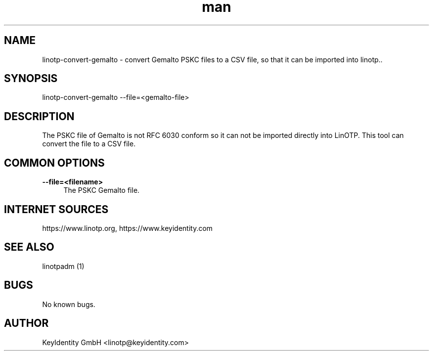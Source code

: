 .\"  LinOTP - the open source solution for two factor authentication
.\"  Copyright (C) 2010 - 2018 KeyIdentity GmbH
.\"
.\"  This file is part of LinOTP server.
.\"
.\"  This program is free software: you can redistribute it and/or
.\"  modify it under the terms of the GNU Affero General Public
.\"  License, version 3, as published by the Free Software Foundation.
.\"
.\"  This program is distributed in the hope that it will be useful,
.\"  but WITHOUT ANY WARRANTY; without even the implied warranty of
.\"  MERCHANTABILITY or FITNESS FOR A PARTICULAR PURPOSE.  See the
.\"  GNU Affero General Public License for more details.
.\"
.\"  You should have received a copy of the
.\"             GNU Affero General Public License
.\"  along with this program.  If not, see <http://www.gnu.org/licenses/>.
.\"
.\"
.\"  E-mail: linotp@keyidentity.com
.\"  Contact: www.linotp.org
.\"  Support: www.keyidentity.com
.\"
.\" Manpage for linotp-convert-gemalto
.\" Contact linotp@keyidentity.com for any feedback.
.TH man 1 "04 Feb 2013" "2.5" "linotp-convert-gemalto man page"
.SH NAME
linotp-convert-gemalto \- convert Gemalto PSKC files to a CSV file, so that it can be imported into linotp..
.SH SYNOPSIS
linotp-convert-gemalto --file=<gemalto-file>
.SH DESCRIPTION
The PSKC file of Gemalto is not RFC 6030 conform so it can not be imported directly into LinOTP. This tool can convert the file to a CSV file.
.SH COMMON OPTIONS
.PP
\fB\--file=<filename>\fR
.RS 4
The PSKC Gemalto file.
.RE



.SH INTERNET SOURCES
https://www.linotp.org,  https://www.keyidentity.com
.SH SEE ALSO

linotpadm (1)

.SH BUGS
No known bugs.
.SH AUTHOR
KeyIdentity GmbH <linotp@keyidentity.com>
